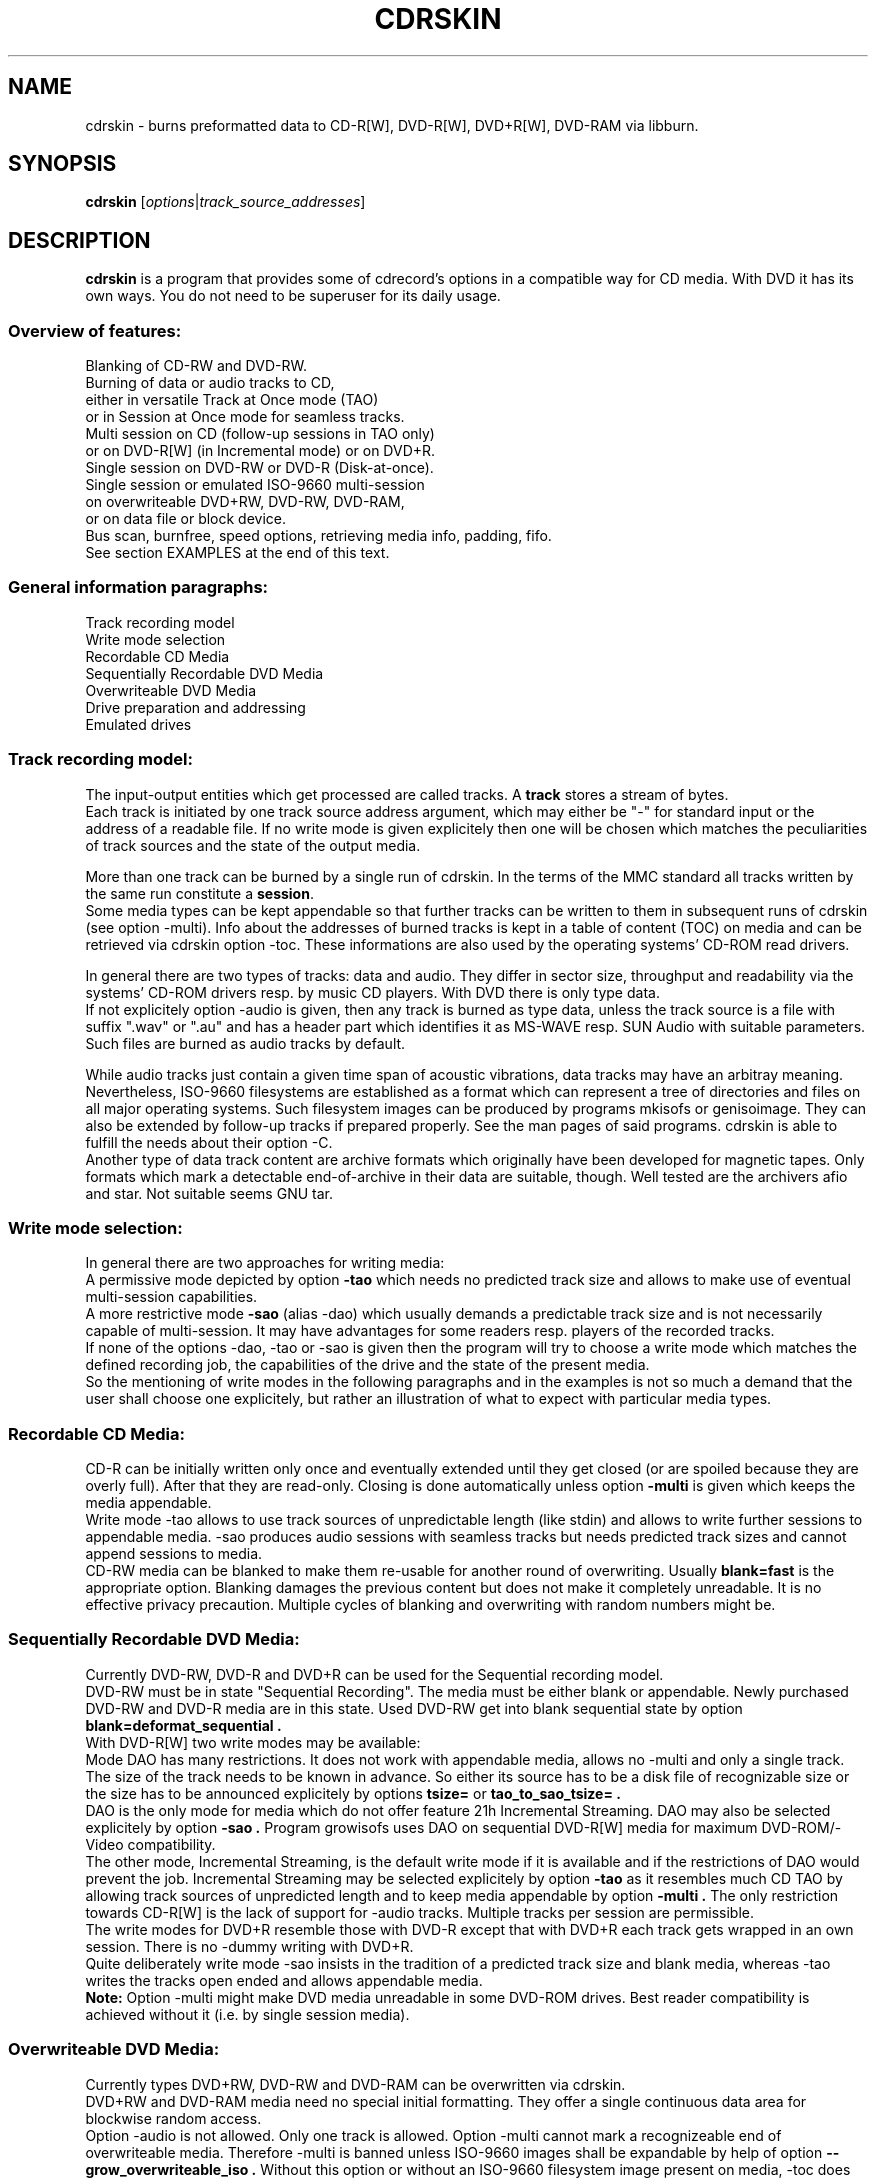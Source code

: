 .\"                                      Hey, EMACS: -*- nroff -*-
.\" First parameter, NAME, should be all caps
.\" Second parameter, SECTION, should be 1-8, maybe w/ subsection
.\" other parameters are allowed: see man(7), man(1)
.TH CDRSKIN 1 "September 26, 2007"
.\" Please adjust this date whenever revising the manpage.
.\"
.\" Some roff macros, for reference:
.\" .nh        disable hyphenation
.\" .hy        enable hyphenation
.\" .ad l      left justify
.\" .ad b      justify to both left and right margins
.\" .nf        disable filling
.\" .fi        enable filling
.\" .br        insert line break
.\" .sp <n>    insert n+1 empty lines
.\" for manpage-specific macros, see man(7)
.SH NAME
cdrskin \- burns preformatted data to CD-R[W], DVD-R[W], DVD+R[W], DVD-RAM
via libburn.
.SH SYNOPSIS
.B cdrskin
.RI [ options | track_source_addresses ]
.br
.SH DESCRIPTION
.PP
.\" TeX users may be more comfortable with the \fB<whatever>\fP and
.\" \fI<whatever>\fP escape sequences to invode bold face and italics, 
.\" respectively.
.PP 
\fBcdrskin\fP is a program that provides some of cdrecord's options
in a compatible way for CD media. With DVD it has its own ways.
You do not need to be superuser for its daily usage.
.SS
.B Overview of features:
.br
Blanking of CD-RW and DVD-RW.
.br
Burning of data or audio tracks to CD,
.br
either in versatile Track at Once mode (TAO)
.br
or in Session at Once mode for seamless tracks.
.br
Multi session on CD (follow-up sessions in TAO only)
.br
or on DVD-R[W] (in Incremental mode) or on DVD+R.
.br
Single session on DVD-RW or DVD-R (Disk-at-once).
.br
Single session or emulated ISO-9660 multi-session 
.br
on overwriteable DVD+RW, DVD-RW, DVD-RAM,
.br
or on data file or block device.
.br
Bus scan, burnfree, speed options, retrieving media info, padding, fifo.
.br
See section EXAMPLES at the end of this text.
.SS
.B General information paragraphs:
.br
Track recording model
.br
Write mode selection
.br
Recordable CD Media
.br
Sequentially Recordable DVD Media
.br
Overwriteable DVD Media
.br
Drive preparation and addressing
.br
Emulated drives
.SS
.B Track recording model:
.br
The input-output entities which get processed are called tracks.
A \fBtrack\fP stores a stream of bytes.
.br
Each track is initiated by one track source address argument, which may either
be "-" for standard input or the address of a readable file. If no write mode
is given explicitely then one will be chosen which matches the peculiarities
of track sources and the state of the output media.
.PP
More than one track can be burned by a single run of cdrskin. 
In the terms of the MMC standard all tracks written by the same run constitute
a \fBsession\fP.
.br
Some media types can be kept appendable so that further tracks can
be written to them in subsequent runs of cdrskin (see option -multi).
Info about the addresses of burned tracks is kept in a table of
content (TOC) on media and can be retrieved via cdrskin option -toc.
These informations are also used by the operating systems' CD-ROM read drivers.
.PP
In general there are two types of tracks: data and audio. They differ in
sector size, throughput and readability via the systems' CD-ROM drivers
resp. by music CD players. With DVD there is only type data.
.br
If not explicitely option -audio is given, then any track is burned as type
data, unless the track source is a file with suffix ".wav" or ".au" and has a
header part which identifies it as MS-WAVE resp. SUN Audio with suitable
parameters. Such files are burned as audio tracks by default.
.PP
While audio tracks just contain a given time span of acoustic vibrations,
data tracks may have an arbitray meaning. Nevertheless, ISO-9660 filesystems
are established as a format which can represent a tree of directories and
files on all major operating systems. Such filesystem images can be
produced by programs mkisofs or genisoimage. They can also be extended by
follow-up tracks if prepared properly. See the man pages of said programs.
cdrskin is able to fulfill the needs about their option -C.
.br
Another type of data track content are archive formats which originally
have been developed for magnetic tapes. Only formats which mark a detectable
end-of-archive in their data are suitable, though. Well tested are
the archivers afio and star. Not suitable seems GNU tar.
.SS
.B Write mode selection:
.br
In general there are two approaches for writing media:
.br
A permissive mode depicted by option
.B -tao
which needs no predicted track size and allows to make use of
eventual multi-session capabilities.
.br
A more restrictive mode
.B -sao
(alias -dao) which usually demands a predictable track size and is not
necessarily capable of multi-session. It may have advantages for some
readers resp. players of the recorded tracks.
.br
If none of the options -dao, -tao or -sao is given then the program will
try to choose a write mode which matches the defined recording job,
the capabilities of the drive and the state of the present media.
.br
So the mentioning of write modes in the following paragraphs and in the
examples is not so much a demand that the user shall choose one explicitely,
but rather an illustration of what to expect with particular media types.
.SS
.B Recordable CD Media:
.br
CD-R can be initially written only once and eventually extended until they
get closed (or are spoiled because they are overly full). After that they are
read-only. Closing is done automatically unless option
.B -multi
is given which keeps the media appendable.
.br
Write mode
-tao allows to use track sources of unpredictable length (like stdin) and
allows to write further sessions to appendable media.
-sao produces audio sessions with seamless tracks but needs predicted track
sizes and cannot append sessions to media.
.br
CD-RW media can be blanked to make them re-usable for another
round of overwriting. Usually
.B blank=fast
is the appropriate option.
Blanking damages the previous content but does not
make it completely unreadable. It is no effective privacy precaution.
Multiple cycles of blanking and overwriting with random numbers might be.
.SS
.B Sequentially Recordable DVD Media:
.br
Currently DVD-RW, DVD-R and DVD+R can be used for the Sequential recording
model.
.br
DVD-RW must be in state "Sequential Recording".
The media must be either blank or appendable.
Newly purchased DVD-RW and DVD-R media are in this state.
Used DVD-RW get into blank sequential state by option
.B blank=deformat_sequential .
.br
With DVD-R[W] two write modes may be available:
.br
Mode DAO has many restrictions. It does not work with
appendable media, allows no -multi and only a single track. The size of the
track needs to be known in advance. So either its source has to be a disk file
of recognizable size or the size has to be announced explicitely by options
.B tsize= 
or
.B tao_to_sao_tsize= .
.br
DAO is the only mode for media which do not offer feature 21h Incremental
Streaming. DAO may also be selected explicitely by option
.B -sao .
Program growisofs uses DAO on sequential DVD-R[W] media for maximum
DVD-ROM/-Video compatibility.
.br
The other mode, Incremental Streaming, is the default write mode if
it is available and if the restrictions of DAO would prevent the job.
Incremental Streaming may be selected explicitely by option
.B -tao
as it resembles much CD TAO by allowing track sources of
unpredicted length and to keep media appendable by option
.B -multi .
The only restriction towards CD-R[W] is the lack of support for -audio tracks.
Multiple tracks per session are permissible.
.br
The write modes for DVD+R resemble those with DVD-R except that with DVD+R
each track gets wrapped in an own session. There is no -dummy writing with
DVD+R.
.br
Quite deliberately write mode -sao insists in the tradition of a predicted
track size and blank media, whereas -tao writes the tracks open ended and
allows appendable media.
.br
.B Note:
Option -multi might make DVD media unreadable in some DVD-ROM drives.
Best reader compatibility is achieved without it
(i.e. by single session media).
.SS
.B Overwriteable DVD Media:
.br
Currently types DVD+RW, DVD-RW and DVD-RAM can be overwritten via cdrskin.
.br
DVD+RW and DVD-RAM media need no special initial formatting. They offer a
single continuous data area for blockwise random access.
.br
Option -audio is not allowed. Only one track is allowed.
Option -multi cannot mark a recognizeable end of overwriteable media.
Therefore -multi is banned unless ISO-9660 images shall be expandable by help
of option
.B --grow_overwriteable_iso .
Without this option or without an ISO-9660 filesystem image present
on media, -toc does not return information about the media content and
media get treated as blank regardless wether they hold data or not.
.br
Currently there is no difference between -sao and -tao. If ever, then -tao
will be the mode which preserves the current behavior.
.br
DVD-RW are sold in state "Sequential Recording". To become suitable for the
Overwriteable DVD recording model they need to get formatted to state
"Restricted Overwrite". Then they behave much like DVD+RW. This formatting
can be done by option
.B blank=format_overwrite .
.br
Several programs like dvd+rw-format, cdrecord, wodim, or cdrskin
can bring a DVD-RW out of overwriteable state so
that it has to be formatted again. If in doubt, just give it a try.
.SS
.B Drive preparation and addressing:
.br
The drives, either CD burners or DVD burners, are accessed via addresses which
are specific to libburn and the operating system. Those addresses get listed
by a run of \fBcdrskin --devices\fP.
.br
On Linux, they are device files which traditionally do not offer
w-permissions for normal users. Because libburn needs rw-permission,
it might be only the
.B superuser
who is able to get this list without further
precautions.
.br
It is consensus that \fBchmod a+rw /dev/sr0\fP or \fBchmod a+rw /dev/hdc\fP
is less security sensitive than chmod u+s,a+x /usr/bin/cdrskin. The risk for
the drive is somewhat higher but the overall system is much less at stake.
Consider to restrict rw-access to a single group which bundles the users who
are allowed to use the burner drive (like group "floppy").
.br
.PP
If you only got one CD capable drive then you may leave out cdrskin option
\fBdev=\fP. Else you should use this option to address the drive you want.
.br
cdrskin option dev= not only accepts the listed addresses but also
traditional cdrecord SCSI addresses which on Linux consist of three
numbers: Bus,Target,Lun. There is also a related address family "ATA" which
accesses IDE drives not under control of Linux SCSI drivers:
ATA:Bus,Target,Lun.
.br
See option -scanbus for getting a list of cdrecord style addresses.
.br
Further are accepted on Linux: links to libburn-suitable device files, 
device files which have the same major and minor device number,
and device files which have the same SCSI address parameters (e.g. /dev/sg0).
.br
.SS
.B Emulated drives:
.br
Option
.B --allow_emulated_drives
enables addressing of pseudo-drives
which get emulated on top of filesystem objects. Regular data files and
block devices result in pseudo-drives which behave much like DVD-RAM.
If the given address does not exist yet but its directory exists, then
it gets created as regular file.
Other file types like character devices or pipes result in pseudo-drives
which behave much like blank DVD-R.
The target file address is given after prefix "stdio:".
.br
E.g.: dev=stdio:/tmp/my_pseudo_drive
.br
Addresses of the form "stdio:/dev/fd/<number>" are treated special. The
number is read literally and used as open file descriptor. With
dev="stdio:/dev/fd/1" the normal standard output of the program is
redirected to stderr and the stream data of a burn run will appear on stdout.
.br
Not good for terminals ! Redirect it.
.br
Pseudo-drives allow -dummy. Their reply with --tell_media_space can be utopic.
-dummy burn runs touch the file but do not modify its data content.
.br
Note: --allow_emulated_drives is restricted to stdio:/dev/null if cdrskin
is run by the
.B superuser
or if it has changed user identity via the
.B setuid
bit of its access permissions. The ban for the superuser can be lifted by a
skillfully created file. See section FILES below.
.br
.SH OPTIONS
.TP
.BI \-\-help
Show non-cdrecord compatible options.
.TP
.BI \-help
Show cdrecord compatible options.
.br
Note that some of the help texts are quite wrong - for cdrecord as well as
for cdrskin (e.g. -format, blank=, -load). They are, nevertheless, traditional
indicators for the availability of the listed options. Some frontend programs
make decisions after reading them.
.TP
.BI \-version
Print cdrskin id line, compatibility lure line, libburn version, cdrskin
version, version timestamp, build timestamp (if available), and then exit.
.PP
Alphabetical list of options which are intended to be compatible with
original cdrecord by Joerg Schilling:
.TP
.BI \-atip
Retrieve some info about media state. With CD-RW print "Is erasable".
With DVD media print "book type:" and a media type text.
.TP 
.BI \-audio
Announces that the subsequent tracks are to be burned as audio.
The source is supposed to be uncompressed headerless PCM, 44100 Hz, 16 bit,
stereo. For little-endian byte order (which is usual on PCs) use option
-swab. Unless marked explicitely by option -data, input files with suffix
".wav" are examined wether they have a header in MS-WAVE format confirming
those parameters and eventually raw audio data get extracted and burned as
audio track. Same is done for suffix ".au" and SUN Audio.
.br
Option -audio may be used only with CD media and not with DVD.
.TP 
.BI blank= type
Blank a CD-RW, a DVD-RW, or format a DVD+/-RW.
This is combinable with burning in the same run of cdrskin.
The type given with blank= selects the particular behavior:
.RS
.TP
help
Print this list of blanking types.
.TP
all
Blank an entire CD-RW or an unformatted DVD-RW.
(See also --prodvd_cli_compatible, --grow_overwriteable_iso)
.TP
fast
Minimally blank an entire CD-RW or blank an unformatted DVD-RW.
(See also --prodvd_cli_compatible, --grow_overwriteable_iso)
.TP
format_overwrite
Format a DVD-RW to "Restricted Overwrite". The user should bring some patience.
.br
(Note: blank=format_overwrite* are not original cdrecord options.)
.TP
format_overwrite_quickest
Like format_overwrite without creating a 128 MiB trailblazer session.
Leads to "intermediate" state which only allows sequential write
beginning from address 0.
The "intermediate" state ends after the first session of writing data.
.TP
format_overwrite_full
For DVD-RW this is like format_overwrite but claims full media size
rather than just 128 MiB.
Most traditional formatting is attempted. No data get written. 
Much patience is required.
.br
This option treats already formatted media even if not option -force is given.
.br
For DVD+RW this is the only supported explicit formatting type. It provides
complete "de-icing" so no reader slips on unwritten data areas.
.TP
deformat_sequential
Like blank=all but with the additional ability to blank overwriteable DVD-RW.
This will destroy their formatting and make them sequentially recordable. 
Another peculiarity is the ability to blank media which appear already blank.
This is similar to option -force but does not try to blank media other than
recognizable CD-RW and DVD-RW.
.br
(Note: blank=deformat_sequential* are not original cdrecord options.)
.TP
deformat_sequential_quickest
Like blank=deformat_sequential but blanking DVD-RW only minimally.
This is faster than full blanking but may yield media incapable of
Incremental Streaming (-tao).
.RE
.TP
.BI \-checkdrive
Retrieve some info about the addressed drive and then exit.
Exits with non-zero value if the drive cannot be found and opened.
.TP
.BI \-dao
Alias for option -sao. Write CD in Session at Once mode
or DVD-R[W] in Disc-at-once mode.
.TP
.BI \-data
Subsequent tracks are data tracks. This option is default and only needed
to mark the end of the range of an eventual option -audio.
.TP
.BI dev= target
Set the address of the drive to use. Valid are at least the
addresses listed with option --devices, 
X,Y,Z addresses listed with option -scanbus,
ATA:X,Y,Z addresses listed with options dev=ATA -scanbus,
and volatile libburn drive numbers (numbering starts at "0").
Other device file addresses which lead to the same drive might work too.
.br
If no dev= is given, volatile address "dev=0" is assumed. That is the first
drive found being available. Better avoid this ambiguity on systems with more
than one drive.
.br
The special target "help" lists hints about available addressing formats.
Be aware that deprecated option --old_pseudo_scsi_adr may change the meaning
of Bus,Target,Lun addresses.
.TP
.BI driveropts= opt
Set "driveropts=noburnfree" to disable the drive's eventual protection
mechanism against temporary lack of source data (i.e. buffer underrun).
A drive that announces no such capabilities will not get them enabled anyway,
even if attempted explicitely via "driveropts=burnfree".
.TP
.BI \-dummy
Try to perform the drive operations without actually affecting the inserted
media. There is no warranty that this will work with a particular combination
of drive, media, and write mode. Blanking is prevented reliably, though.
To avoid inadverted real burning, -dummy refuses burn runs on anything but
CD-R[W], DVD-R[W], or emulated stdio-drives.
.TP
.BI \-eject
Eject the disc after work is done.
.TP
.BI \-force
Assume that the user knows better in situations when cdrskin or libburn are
insecure about drive or media state. This includes the attempt to blank
media which are classified as unknown or unsuitable, and the attempt to use
write modes which libburn believes they are not supported by the drive.
.br
Another application is to enforce blanking or re-formatting of media
which appear to be in the desired blank or format state already.
.br
This option enables a burn run with option -dummy even if libburn believes
that drive and media will not simulate the write mode but will write for real.
.br
.B Caution:
Use this only when in urgent need.
.TP
.BI \-format
Same as blank=format_overwrite_full -force but restricted to DVD+RW.
.TP
.BI fs= size
Set the fifo size to the given value. The value may have appended letters which
multiply the preceding number:
.br
"k" or "K" = 1024 , "m" or "M" = 1024k , "g" or "G" = 1024m , "s" or "S" = 2048
.br
Set size to 0 in order to disable the fifo (default is "4m").
.br
The fifo buffers an eventual temporary surplus of track source data in order to
provide the drive with a steady stream during times of temporary lack of track
source supply.
The larger the fifo, the longer periods of poor source supply can be
compensated.
But a large fifo needs substantial time to fill up if not curbed via
option fifo_start_at=size.
.TP
.BI gracetime= seconds
Set the grace time before starting to write. (Default is 0)
.TP
.BI -immed
Equivalent to:
.br
modesty_on_drive=1:min_percent=75:max_percent=95
.br
The name of this cdrecord option stems from the "Immed" bit which can make some
long running drive commands asynchronous and thus eases the load on some
wiring hardware types. Regardless of option -immed, cdrskin uses asynchronous
commands where possible and appropriate. 
.TP
.BI -inq
Print the identification of the drive and then exit.
.TP
.BI -isosize
The next track following this option will try to obtain its source size from
the header information out of the first few blocks of the source data.
If these blocks indicate an ISO-9660 filesystem then its declared size
will be used under the assumption that it is a single session filesystem.
.br
If not, then the burn run will be aborted.
.br
The range of -isosize is exactly one track. Further tracks may be preceeded
by further -isosize options, though. At least 15 blocks of padding will be
added to each -isosize track. But be advised to rather use padsize=300k.
.br
This option can be performed on track sources which are regular files or block
devices. For the first track of the session it can be performed on any type
of source if there is a fifo of at least 64 kiB. See option fs= .
.TP
.BI -load
Load the media and exit. Exit value is 0 if any kind of media was found, non
zero else. Note: Option -eject will unload the media even if -load is given.
.TP
.BI -lock
Like option -load but leave the drive's eject button disabled if there is any
media found and not option -eject is given.
.br
Use program "eject" or cdrskin -eject to get the tray out of the drive.
Runs of programs like cdrecord, growisofs, wodim, cdrskin will not be hampered
and normally enable the drive's eject button when they are done.
.TP
.BI minbuf= percentage
Equivalent to:
.br
modesty_on_drive=1:min_percent=<percentage>:max_percent=95
.br
Percentage is permissible between 25 and 95.
.TP
.BI msifile= path
Run option -msinfo and copy the result line into the file given by path.
Unlike -msinfo this option does not redirect all normal output away from
standard output. But it may be combined with -msinfo to achieve this.
.br
Note: msifile=path is actually an option of wodim and not of cdrecord.
.TP
.BI \-msinfo
Retrieve multi-session info for preparing a follow-up session by option -C
of programs mkisofs or genisoimage. Print result to standard output.
This option redirects to stderr all message output except the one of option
--tell_media_space and its own result string, which consists of two numbers.
The result string shall be used as argument of option -C with said programs.
It gives the start address of the most recent session and the predicted
start address of the next session to be appended. The string is empty if
the most recent session was not written with option -multi.
.br
To have a chance for working on overwriteable media, this option has to be
accompanied by option --grow_overwriteable_iso.
.TP
.BI \-multi
This option keeps the CD or unformatted DVD-R[W] appendable after the current
session has been written.
Without it the disc gets closed and may not be written any more  - unless it
is a -RW and gets blanked which causes loss of its content.
.br
The following sessions can only be written in -tao mode. -multi is prohibited
with DVD-R[W] DAO write mode. Option --prodvd_cli_compatible eventually makes
-multi tolerable but cannot make it work.
.br
In order to have all filesystem content accessible, the eventual ISO-9660
filesystem of a follow-up
session needs to be prepared in a special way by the filesystem formatter
program. mkisofs and genisoimage expect particular info about the situation
which can be retrieved by cdrskin option -msinfo.
.br
To retrieve an archive file which was written as follow-up session,
you may use option -toc to learn about the "lba" of the desired track number.
This lba is the address of the 2048 byte block where the archive begins.
.br
With overwriteable DVD media, -multi cannot mark the end of the session.
So when adding a new session this end has to be determined from the payload.
Currently only ISO-9660 filesystems can be used that way. See option
.B \--grow_overwriteable_iso
for lifting the ban on -multi. 
.br
Note: -multi might make DVD media unreadable in some DVD-ROM drives.
.TP
.BI \-nopad
Do not add trailing zeros to the data stream. Nevertheless, since there seems
to be no use for audio tracks with incomplete last sector, this option applies
only to data tracks. There it is default.
.TP
.BI \-pad
Add 30 kiB of trailing zeros to each data track. (This is not sufficient to
avoid problems with various CD-ROM read drivers.)
.TP
.BI padsize= size
Add the given amount of trailing zeros to the next data track. This option
gets reset to padsize=0 after that next track is written. It may be set
again before the next track argument. About size specifiers, see option fs=.
.TP
.BI \-raw96r
Write CD in RAW/RAW96R mode. This mode allows to put more payload bytes
into a CD sector but obviously at the cost of error correction. It can only
be used for tracks of fixely predicted size. Some drives allow this mode but
then behave strange or even go bad for the next few attempts to burn a CD.
One should use it only if inavoidable.
.TP
.BI \-sao
Write CD in Session At Once mode, a sequential DVD-R[W] in Disc-at-once
(DAO) mode, or a DVD+R.
.br
With CD this mode is able to put several audio tracks on media without
producing audible gaps between them.
.br
With DVD-R[W] this mode can only write a single track.
No -multi is allowed with DVD-R[W] -sao.
.br
-sao is permissible with overwriteable DVD and with DVD+R but actually only
imposes restrictions without providing known advantages. 
.br
-sao can only be used for tracks of fixely predicted size. This implies that
track arguments which depict stdin or named pipes need to be preceeded by
option tsize= or by option tao_to_sao_tsize=.
.br
-sao cannot be used on appendable media.
.TP
.BI \-scanbus
Scan the system for drives. On Linux the drives at /dev/s* and at /dev/hd*
are to be scanned by two separate runs. One without dev= for /dev/s* and
one with dev=ATA for /dev/hd* devices. (Option --drives lists all available
drives in a single run.)
.br
Drives which are busy or which offer no rw-permission to the user of cdrskin
are not listed. Busy drives get reported in form of warning messages.
.br
The useful fields in a result line are:
.br
Bus,Target,Lun Number) 'Vendor' 'Mode' 'Revision'
.TP
.BI speed= number
Set speed of drive. With data CD, 1x speed corresponds to a throughput of
150,000 bytes/second. With DVD, 1x = 1,385,000 bytes/second.
It is not an error to set a speed higher than is suitable for drive
and media. One should stay within a realistic speed range, though.
Special speed settings are:
.br
0 = minimal speed , -1 = maximal speed (default), text "any" = like -1.
.TP
.BI \-swab
Announce that the raw audio data source of subsequent tracks is byte swapped
versus the expectations of cdrecord. This option is suitable for audio where
the least significant byte of a 16 bit word is first (little-endian, Intel).
Most raw audio data on PC systems are available in this byte order.
Less guesswork is needed if track sources are in format MS-WAVE in a file with
suffix ".wav".
.TP
.BI \-tao
Write CD in Track At Once (TAO) mode, sequential DVD-R[W] in Incremental
Streaming mode, or DVD+R without traditional -sao restrictions.
This mode also applies pro-forma to overwriteable DVD media.
.br
Mode -tao can be used with track sources of unpredictable size, like standard
input or named pipes. It is also the only mode that can be used for writing
to appendable media which already hold data. With unformatted DVD-R[W] it is
the only mode which allows -multi.
.TP
.BI \-toc
Print the table of content (TOC) which describes the tracks recorded on disc.
The output contains all info from option -atip plus lines which begin with
"track:", the track number, the word "lba:" and a number which gives the
start address of the track. Addresses are counted in CD sectors which with
SAO or TAO data tracks hold 2048 bytes each.
.RS
.TP
Example. Retrieve an afio archive from track number 2:
.br
tracknumber=2
.br
lba=$(cdrskin dev=/dev/cdrom -toc 2>&1 | \\
.br
grep '^track:[ ]*[ 0-9][0-9]' | \\
.br
tail +"$tracknumber" | head -1 | \\
.br
awk '{ print $4}' )
.br
dd if=/dev/cdrom bs=2048 skip="$lba" | \\
.br
afio -t - | less
.RE
.TP
.BI tsize= size
Announces the exact size of the next track source. This is necessary with any
write mode other than -tao if the track source is not a regular disk file, but
e.g. "-" (standard input) or a named pipe.
About size specifiers, see option fs=.
.br
If the track source does not deliver the predicted amount of bytes, the
remainder of the track is padded with zeros. This is not considered an error.
If on the other hand the track source delivers more than the announced bytes
then the track on media gets truncated to the predicted size and cdrskin exits
with non-zero value.
.TP
.BI \-v
Increment verbose level by one. Startlevel is 0 with only few messages.
Level 1 prints progress report with long running operations and also causes
some extra lines to be put out with info retrieval options. 
Level 2 additionally reports about option settings derived from arguments or
startup files. Level 3 is for debugging and useful mainly in conjunction with
somebody who had a look into the program sourcecode.
.TP
.BI \-waiti
Wait until input data is available at stdin or EOF occurs at stdin.
Only then begin to access any drives.
.br
One should use this if cdrskin is working at the end of a pipe where the
feeder process reads from the drive before it starts writing its output into
cdrskin. Example:
.br
mkisofs ... -C 0,12800 -M /dev/sr0 | \\
.br
cdrskin dev=/dev/sr0 ... -waiti -
.br
This option works even if stdin is not among the track sources. If no process
is piping in, then the Enter key of your terminal will act as trigger for
cdrskin. Note that this input line will not be consumed by cdrskin if stdin
is not among the track sources. It will end up as shell command, usually.
.PP
Alphabetical list of options which are genuine to cdrskin and intended for
normal use:
.TP
.BI \--adjust_speed_to_drive
Curb explicitely given speed= values to the maximum which is announced by the
drive for the loaded media. By default, such an adjustment is only made with
pseudo-speeds 0 and -1 whereas speed settings > 0 are sent unchanged to the
drive which will then choose an appropriate speed on its own.
.TP
.BI \--allow_emulated_drives
Enable drive addresses of the form dev=stdio:<path>. See above, paragraph
"Drive preparation and addressing".
.TP
.BI \--allow_setuid
Disable the loud warning about insecure discrepance between login user and
effective user which indicates application of chmod u+s to the program binary.
One should not do this chmod u+s , but it is an old cdrecord tradition.
.TP
.BI \--any_track
Allow source_addresses to begin with "-" (plus further characters) or to
contain a "=" character.
By default such arguments are seen as misspelled options. It is nevertheless
not possible to use one of the options listed with --list_ignored_options.
.TP
.BI assert_write_lba= block_number | byte_address
Abort if the write address given with this option is not the same as predicted
immediately before the write session starts. This option can ensure that a
start address which was presumed by a formatter like mkisofs -C is really used
by the drive for writing.
assert_write_lba=0 effectively demands blank media and excludes appendables.
.br
Block numbering is peculiar: If the last character of the option string is
a letter [a-zA-Z] then the usual unit scaling by "s", "k", "m", etc. applies
and the result is divided by 2048. Else the number value of the string is
taken as plain block number with block size 2048 byte.
(E.g ...=1000 or ...=1000s means block 1000, ...=1m means block
512, ...=4096b means block number 2)
.TP
.BI \--demand_a_drive
Exit with a nonzero value if no drive can be found during a bus scan.
.TP
.BI \--devices
List the device file addresses of all accessible CD drives. In order to get
listed, a drive has to offer rw-permission for the cdrskin user and it may
not be busy. The superuser should be able to see all idle drives listed and 
busy drives reported as "SORRY" messages.
.br
Each available drive gets listed by a line containing the following fields:
.br
Number dev='Devicefile' rw-Permissions : 'Vendor' 'Model'
.br
Number and Devicefile can both be used with option dev=, but number is
volatile (numbering changes if drives become busy).
.TP
.BI direct_write_amount= size
Do not write a session with tracks but rather make an appropriate number of
direct write operations with no preparations. Flushing the drive buffer will
be the only finalization. It is advised to eject the media afterwards because
the write operations circumvent the usual system i/o with its caches and
buffers. By ejecting, those invalid memory copies get surely discarded.
.br
Only few media can be written this way: DVD-RAM, RVD+RW and overwriteable
DVD-RW. Writing is restricted to the already formatted area of the media.
.br
Writing starts at byte 0 of the media or at the address given by option
.B write_start_address= .
Only the first track source is used as input for the write operations.
The fifo (fs=) is disabled.
.br
Parameter
.B size
controls the amount of data to be written. Size 0 means that the track source
shall be used up until EOF. In this case, the last write transaction gets
padded up to the necessary size by zeros. Size -1 revokes direct writing
and switches back to normal session oriented writing.
.br
Both, write_start_address and direct_write_amount size must be aligned to a
media dependend transaction size. With DVD-RAM and DVD+RW this is 2k, with
overwriteable DVD-RW it is 32k.
.TP
.BI fallback_program= command
Set a command name to be executed if cdrskin encounters a known cdrecord
option which it does not yet support. If a non-empty command is given with
fallback_program=, and if no essential options are given which are specific
to cdrskin, then cdrskin will delegate the job to said command.
.br
The natural commands to be given are cdrecord or wodim but one may well submit
the address of an own program. 
.br
The fallback programm will get all arguments of cdrskin which do not match
the shell patterns --?* or *_*=* . This eventually suppresses path names of
track sources which happen to match those patterns. The options from the
startup files are not handed to the fallback program.
.br
Fallback program execution is disabled if cdrskin is run setuid and not
option --allow_setuid is given. In general, the drive's device files and the
involved programs should be set up so that each program runs under its advised
conditions. (E.g. cdrskin as member of group floppy, cdrecord setuid root.)
.br
Two alias names for cdrskin are predefined with default fallback programs:
.br
.B unicord
implies fallback_program=cdrecord
.br
.B codim
implies fallback_program=wodim
.TP
.BI fifo_start_at= size
Do not wait for full fifo but start burning as soon as the given number
of bytes is read. This option may be helpful to bring the average throughput
near to the maximum throughput of a drive. A large fs= and a small 
fifo_start_at= combine a quick burn start and a large savings buffer to
compensate for temporary lack of source data. At the beginning of burning,
the software protection against buffer underun is as weak as the size of
fifo_start_at= . So it is best if the drive offers hardware protection which
is enabled automatically if not driveropts=noburnfree is given.
.TP
.BI \--grow_overwriteable_iso
Enable emulation of multi-session writing on overwriteable media which
contain an ISO-9660 filesystem. This emulation is learned from growisofs -M
but adapted to the usage model of
.br
.B cdrskin -msinfo 
.br
.B mkisofs -C -M | cdrskin -waiti [-multi] -
.br
--grow_overwriteable_iso does not hamper the use of true multi-session media.
I.e. it is possible to use the same cdrskin options with both kinds of media
and to achieve similar results if ISO-9660 filesystem images are to be written.
This option implies option -isosize and therefore demands that the track
source is a ISO-9660 filesystem image.
.br
With overwriteable media and no option blank=fast|all present it expands an
eventual ISO-9660 filesystem on media. It is assumed that this image's inner
size description points to the end of the valuable data.
Overwriteable media with a recognizeable ISO-9660 size will be regarded as
appendable rather than as blank. I.e. options -msinfo and -toc will work.
-toc will always show a single session with its size increasing with
every added mkisofs image.
.br
If not overriden by option write_start_address=, the track with the new image
will be placed behind the end of the old one. One may use option
assert_write_lba= to make sure that media state and mkisofs job do match.
.br
--grow_overwriteable_iso causes option blank=fast|all to invalidate an
eventual ISO-9660 image by altering the first few bytes of block 16 on
overwriteable media.
Option -multi is tolerated in order not to hamper true multi-session media.
.br
An equivalent of growisofs -Z for overwriteable media is:
.br
.B mkisofs | cdrskin --grow_overwriteable_iso blank=fast [-multi] -
.br
With multi-session DVD, blank=fast will act like dvd+rw-format -blank=full .
.br
growisofs -dvd-compat is roughly equivalent to cdrskin without option -multi.
.TP
.BI \--list_ignored_options
List all ignored cdrecord options. The "-" options cannot be used as addresses
of track sources. No track source address may begin with a text equal to an
option which ends by "=". The list is ended by an empty line.
.TP
.BI \--no_rc
Only if used as first command line argument this option prevents reading and
interpretation of eventual startup files. See section FILES below.
.TP
.BI \--prodvd_cli_compatible
Activates behavior modifications with some DVD situations which bring cdrskin
nearer to the behavior of cdrecord-ProDVD:
.br
Option -multi with unsuitable media is not an error but simply has no effect.
.br
Options blank=fast and blank=all deformat overwriteable DVD-RW media.
.br
Option blank=fast does indeed minmal blanking with DVD-RW. This may yield media
which can only do DAO but not Incremental Streaming.
.TP
.BI \--single_track
Accept only the last argument of the command line as track source address.
.TP
.BI tao_to_sao_tsize= size
Set an exact fixed size for the next track to be in effect only if the track
source cannot deliver a size prediction and no tsize= was specified and an
exact track size prediction is demanded by the write mode.
.br
This was the fallback from bad old times when cdrskin was unable to burn
in mode -tao . It came back with minimally blanked DVD-RW which allow no
Incremental Streaming (-tao) resp. with explicitly selected write mode -sao
for best DVD-ROM compatibility.
.br
If the track source delivers less bytes than announced then the missing ones
will be filled with zeros.
.TP 
.BI --tell_media_space
Prepare a recording session, do not perform it but rather inquire the
maximum number of 2048 byte data blocks which may be written in
the current state of media with the prepared setup. So this option disables
recording of data. It does allow blanking, though, and will measure space
afterwards.
.br
It is not mandatory to give track sources but their nature may influence
the available capacity. So for most realistic results one may set up
the full burn session and add --tell_media_space. But if one has to expect
a cdrskin version prior to 0.3.3 no track source should be given in order
not to start an involuntary burn session.
In this case set at least -sao or -tao explicitely.
.br
The result gets printed to standard output. It is 0 or empty if no writing
is possible with the given options.
This option redirects to stderr all message output except its own result
string and eventual output of -msinfo.
.TP 
.BI write_start_address= byte_offset
Set the address on media where to start writing the track. With DVD+RW or
DVD-RAM byte_offset must be aligned to 2 kiB blocks, but better is 32 kiB.
With DVD-RW 32 kiB alignment is mandatory.
.br
Other media are not suitable for this option yet.
.PP
Alphabetical list of options which are only intended for very special
situations and not for  normal use:
.TP
.BI \--abort_handler
Establish default signal handling not to leave a drive in busy state
but rather to shut it down and to wait until it has ended the final operations.
This option is only needed for revoking eventual --ignore_signals or
--no_abort_handler.
.TP
.BI \--allow_untested_media
Enable the use of media profiles which have been implemented but not yet
tested. Currently this applies to :
.br
Profile 0015h , DVD-R/DL Sequential (will not allow -multi).
.br
Profile 002Bh , DVD+R/DL.
.br
If you really test such media, then please report the outcome on
libburn-hackers@pykix.org 
.TP
.BI dev_translation= <sep><from><sep><to>
Set drive address alias. This was necessary before cdrskin-0.2.4 to manually
translate cdrecord addresses into cdrskin addresses.
.br
<sep> is a single character which may not occur in the address string
<from>. <from> is an address as expected to be given by the user via option
dev=. <to> is the address to be used instead whenever <from> is given.
More than one translation instruction can be given in one cdrskin run.
.br
E.g.: dev_translation=+ATA:1,0,0+/dev/sr1 dev_translation=+ATA:1,1,0+/dev/sr2
.TP
.BI \--drive_abort_on_busy
Linux specific: Abort process if a busy drive is encountered.
.TP
.BI \--drive_blocking
Linux specific: Try to wait for a busy drive to become free.
This is not guaranteed to work with all drivers. Some need nonblocking i/o.
.TP
.BI \--drive_f_setlk
Linux specific: Try to get exclusive lock on drive device file via fcntl(2).
.TP
.BI \--drive_not_exclusive
Linux specific: Combine --drive_not_f_setlk and --drive_not_o_excl.
.TP
.BI \--drive_not_f_setlk
Linux specific: Do not try to get exclusive lock on drive device file via
fcntl(2).
.TP
.BI \--drive_not_o_excl
Linux specific: Do not ask the operating system to prevent opening busy drives.
Wether this leads to senseful behavior depends on operating system and kernel.
.TP
.BI drive_scsi_dev_family= sr | scd | sg
Linux specific: Select a SCSI device file family to be used for drive command
transactions. Normally this is /dev/sgN on kernel versions < 2.6 and /dev/srN
on kernels >= 2.6 . This option allows to explicitely override that default
in order to meet other programs at a common device file for each drive.
On kernel 2.4 families sr and scd will find no drives.
.br
Device file family /dev/hdX on kernel >= 2.6 is not affected by this setting.
.TP
.BI \--drive_scsi_exclusive
Linux specific:
Try to exclusively reserve device files /dev/srN, /dev/scdM, /dev/sgK of drives.
This would be helpful to protect against collisions with program growisofs.
Regrettably on Linux kernel 2.4 with ide-scsi emulation this seems not to
work. Wether it becomes helpful with new Linux systems has to be evaluated.
.TP
.BI \--fifo_disable
Disable fifo despite any fs=.
.TP
.BI \--fifo_per_track
Use a separate fifo for each track.
.TP
.BI \--fill_up_media
Expand the last track of the session to occupy all remaining free space on
the media.
.br
This option overrides option -multi. It will not fill up media if option -sao
is given with CD media.
.br
.B Caution:
With multi-session media this option might increase readatibility on DVD-ROM
drives but with some DVD recorders and media types it might also fail to
produce readable media at all. "Your mileage may vary".
.br
You can expect the best possible read compatibility if you do not use -multi at
all. 
.TP
.BI grab_drive_and_wait= seconds
Open the addressed drive, wait the given number of seconds, release the drive,
and do normal work as indicated by the other options used. This option helps
to explore the program behavior when faced with busy drives. Just start a
second cdrskin with option --devices while grab_drive_and_wait= is still
active.
.TP
.BI \--ignore_signals
Try to ignore any signals rather than to abort the program. This is not a
very good idea. You might end up waiting a very long time for cdrskin
to finish.
.TP
.BI modesty_on_drive= <mode>[:min_percent=<num>][:max_percent=<num>]
Mode 1 keeps the program from trying to write to the burner drive while its
buffer is in danger to be filled by more than max_percent. If this filling is
exceeded then the program will wait until the filling is at most min_percent.
.br
This can ease the load on operating system and drive controller and thus help
with achieving better input bandwidth if disk and burner are not on independent
controllers (like hda and hdb). Unsufficient input bandwidth is indicated by
output "(fifo  xy%)" of option -v if xy is lower than 90 for some time.
modesty_on_drive= might hamper output bandwidth and cause buffer underruns.
.br
To have max_percent larger than the burner's best actual
buffer fill has the same effect as min_percent==max_percent. Some burners
do not use their full buffer with all media types. Watch output "[buf xy%]"
of option -v to get an impression of the actual buffer usage. Some burners
are not suitable because they report buffer fill with granularity too large
in size or time. 
.br
Mode 0 disables this feature. Mode -1 keeps it unchanged. Default is:
.br
modesty_on_drive=0:min_percent=65:max_percent=95
.br
Percentages are permissible in the range of 25 to 100.
.TP
.BI \--no_abort_handler
On signals exit even if the drive is in busy state. This is not a very good
idea. You might end up with a stuck drive that refuses to hand out the media.
.TP
.BI \--no_blank_appendable
Refuse to blank appendable CD-RW or DVD-RW. This is a feature that was once
builtin with libburn. No information available for what use case it was needed.
.TP
.BI \--no_convert_fs_adr
Do only literal translations of dev=. This prevents cdrskin from test-opening
device files in order to find one that matches the given dev= specifier.
.br
Partly Linux specific:
Such opening is needed for Bus,Target,Lun addresses unless option
--old_pseudo_scsi_adr is given. It is also needed to resolve device file
addresses which are not listed with cdrskin --devices but nevertheless point
to a usable drive. (Like /dev/sg0 using the same SCSI address as /dev/sr0.)
.TP
.BI \--old_pseudo_scsi_adr
Linux specific:
Use and report literal Bus,Target,Lun addresses rather than real SCSI and
pseudo ATA addresses. This method is outdated and was never compatible with
original cdrecord.
.br
.SH EXAMPLES
.SS
.B Get an overview of drives and their addresses:
.br
cdrskin -scanbus
.br
cdrskin dev=ATA -scanbus
.br
cdrskin --devices
.SS
.B Get info about a particular drive or loaded media:
.br
cdrskin dev=0,1,0 -checkdrive
.br
cdrskin dev=ATA:1,0,0 -v -atip
.br
cdrskin dev=/dev/hdc -toc
.SS
.B Make used CD-RW or used unformatted DVD-RW writable again:
.br
cdrskin -v dev=/dev/sg1 blank=fast -eject
.br
cdrskin -v dev=/dev/dvd blank=all -eject
.SS
.B Format DVD-RW to avoid need for blanking before re-use:
.br
cdrskin -v dev=/dev/sr0 blank=format_overwrite
.SS
.B De-format DVD-RW to make it capable of multi-session again:
.br
cdrskin -v dev=/dev/sr0 blank=deformat_sequential
.SS
.B Write ISO-9660 filesystem image as only one to blank or formatted media:
.br
cdrskin -v dev=/dev/hdc speed=12 fs=8m \\
.br
-sao -eject padsize=300k my_image.iso
.SS
.B Write compressed afio archive on-the-fly (not possible with minimally blanked DVD-RW):
.br
find . | afio -oZ - | \\
.br
cdrskin -v dev=0,1,0 fs=32m speed=8 \\
.br
-tao padsize=300k -
.SS
.B Write multi-session to the same CD, DVD-R[W] or DVD+R:
.br
cdrskin dev=/dev/hdc -v padsize=300k -multi -tao 1.iso
.br
cdrskin dev=/dev/hdc -v padsize=300k -multi -tao 2.iso
.br
cdrskin dev=/dev/hdc -v padsize=300k -multi -tao 3.iso
.br
cdrskin dev=/dev/hdc -v padsize=300k -tao 4.iso
.SS
.B Get multi-session info for option -C of program mkisofs:
.br
c_values=$(cdrskin dev=/dev/hdc -msinfo 2>/dev/null)
.br
mkisofs ... -C "$c_values" ...
.SS
.B Inquire free space on media for a -tao -multi run:
.br
x=$(cdrskin dev=/dev/sr0 -tao -multi \\
.br
--tell_media_space 2>/dev/null)
.br
echo "Available: $x blocks of 2048 data bytes"
.SS
.B Write audio tracks to CD:
.br
cdrskin -v dev=ATA:1,0,0 speed=48 -sao \\
.br
track1.wav track2.au -audio -swab track3.raw
.br
.SH FILES
.SS
Startup files:
.br
If not --no_rc is given as the first argument then cdrskin attempts on
startup to read the arguments from the following files:
.PP
.br
.B /etc/default/cdrskin
.br
.B /etc/opt/cdrskin/rc
.br
.B /etc/cdrskin/cdrskin.conf
.br
.B $HOME/.cdrskinrc
.br
.PP
The files are read in the sequence given above, but none of them is
required for cdrskin to function properly. Each readable line is treated
as one single argument. No extra blanks.
A first character '#' marks a comment, empty lines are ignored.
.br
Example content of a startup file:
.br
# This is the default device
.br
dev=0,1,0
.br
# Some more options
.br
fifo_start_at=0
.br
fs=16m
.br
.SS
Disabling superuser safety precautions:
The superuser is normally banned from using any other emulated drive but
/dev/null. This ban can be lifted by the existence of file
.PP
.B /root/cdrskin_permissions/allow_emulated_drives
.PP
where the directory must be owned by the superuser and must not offer
w-permissions for group or others.
.br
Warning: Superusers must take care not to spoil their hard disk via its raw
block device (like stdio:/dev/hda or stdio:/dev/sd0).

.SH SEE ALSO
.TP
Formatting data track sources for cdrskin:
.br
.BR mkisofs (8),
.BR genisoimage (8),
.BR afio (1),
.BR star (1)
.br
.TP
Other CD/DVD burn programs:
.br
.BR cdrecord (1),
.BR wodim (1)
.br
.TP
For DVD burning (also tutor of libburn's DVD capabilities):
.br
.BR growisofs (1)
.br
.SH AUTHOR
cdrskin was written by Thomas Schmitt <scdbackup@gmx.net>.
.PP
This manual page was written by George Danchev <danchev@spnet.net> and
Thomas Schmitt, for the Debian project and for all others.

